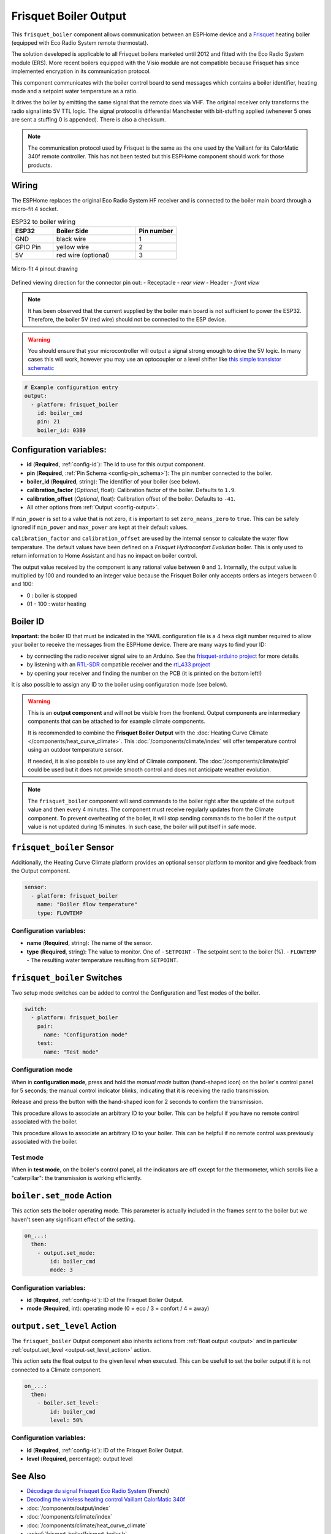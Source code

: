 .. _frisquet_boiler:

Frisquet Boiler Output
======================

.. seo::
    :description: Instructions for installing and setting up a Frisquet boiler output.
    :image: logo-friquet.svg

This ``frisquet_boiler`` component allows communication between an ESPHome device and a 
`Frisquet <https://www.frisquet.com/en>`__ heating boiler 
(equipped with Eco Radio System remote thermostat).

The solution developed is applicable to all Frisquet boilers marketed until 2012 and fitted with the 
Eco Radio System module (ERS). More recent boilers equipped with the Visio module are not compatible 
because Frisquet has since implemented encryption in its communication protocol.

This component communicates with the boiler control board to send messages which contains a boiler 
identifier, heating mode and a setpoint water temperature as a ratio.

It drives the boiler by emitting the same signal that the remote does via VHF. The original receiver 
only transforms the radio signal into 5V TTL logic. The signal protocol is differential Manchester 
with bit-stuffing applied (whenever 5 ones are sent a stuffing 0 is appended). There is also a checksum.

.. note:: 
    The communication protocol used by Frisquet is the same as the one used by the Vaillant for its 
    CalorMatic 340f remote controller. This has not been tested but this ESPHome component should 
    work for those products.

Wiring
------

The ESPHome replaces the original Eco Radio System HF receiver and is connected to the boiler main board 
through a micro-fit 4 socket.

.. list-table:: ESP32 to boiler wiring
   :widths: 10 20 10
   :header-rows: 1

   * - ESP32
     - Boiler Side
     - Pin number
   * - GND
     - black wire 
     - 1
   * - GPIO Pin
     - yellow wire
     - 2
   * - 5V
     - red wire (optional)
     - 3

.. figure:: ../images/connector_4pin1_80px.png
    :align: center
  
    Micro-fit 4 pinout drawing

Defined viewing direction for the connector pin out:
- Receptacle - *rear view*
- Header - *front view*

.. note:: 
  
    It has been observed that the current supplied by the boiler main board is not sufficient to power the ESP32. 
    Therefore, the boiler 5V (red wire) should not be connected to the ESP device.

.. warning::

    You should ensure that your microcontroller will output a signal strong enough to drive the 5V logic. 
    In many cases this will work, however you may use an optocoupler or a level shifter like 
    `this simple transistor schematic <https://electronics.stackexchange.com/questions/107382/use-bjt-transistor-as-a-switch-without-inverting-the-signal/107388#107388>`__

.. code-block:: yaml

    # Example configuration entry
    output:
      - platform: frisquet_boiler
        id: boiler_cmd
        pin: 21
        boiler_id: 03B9

.. _config-frisquet_boiler:

Configuration variables:
------------------------

- **id** (**Required**, :ref:`config-id`): The id to use for this output component.
- **pin** (**Required**, :ref:`Pin Schema <config-pin_schema>`): The pin number connected to the boiler.
- **boiler_id** (**Required**, string): The identifier of your boiler (see below).
- **calibration_factor** (*Optional*, float): Calibration factor of the boiler. Defaults to ``1.9``.
- **calibration_offset** (*Optional*, float): Calibration offset of the boiler. Defaults to ``-41``.
- All other options from :ref:`Output <config-output>`.

If ``min_power`` is set to a value that is not zero, it is important to set ``zero_means_zero`` to ``true``. 
This can be safely ignored if ``min_power`` and ``max_power`` are kept at their default values.

``calibration_factor`` and  ``calibration_offset`` are used by the internal sensor to calculate the water flow 
temperature. The default values have been defined on a *Frisquet Hydroconfort Evolution* boiler.
This is only used to return information to Home Assistant and has no impact on boiler control.

The output value received by the component is any rational value between ``0`` and ``1``. 
Internally, the output value is multiplied by 100 and rounded to an integer value because the Frisquet Boiler 
only accepts orders as integers between 0 and 100:

- 0 : boiler is stopped
- 01 - 100 : water heating

Boiler ID
---------

**Important:** the boiler ID that must be indicated in the YAML configuration file is a 4 hexa digit number required 
to allow your boiler to receive the messages from the ESPHome device. There are many ways to find your ID:

- by connecting the radio receiver signal wire to an Arduino. See the `frisquet-arduino project <https://github.com/etimou/frisquet-arduino>`__ for more details.
- by listening with an `RTL-SDR <https://github.com/osmocom/rtl-sdr/>`__ compatible receiver and the `rtl_433 project <https://github.com/merbanan/rtl_433>`__
- by opening your receiver and finding the number on the PCB (it is printed on the bottom left!)

It is also possible to assign any ID to the boiler using configuration mode (see below).

.. warning::

    This is an **output component** and will not be visible from the frontend. Output components are intermediary
    components that can be attached to for example climate components.

    It is recommended to combine the **Frisquet Boiler Output** with the :doc:`Heating Curve Climate </components/heat_curve_climate>`. 
    This :doc:`/components/climate/index` will offer temperature control using an outdoor temperature sensor. 
    
    If needed, it is also possible to use any kind of Climate component. The :doc:`/components/climate/pid` could be used but 
    it does not provide smooth control and does not anticipate weather evolution.


.. note::

    The ``frisquet_boiler`` component will send commands to the boiler right after the update of the ``output`` value and then 
    every 4 minutes. The component must receive regularly updates from the Climate component. 
    To prevent overheating of the boiler, it will stop sending commands to the boiler if the ``output`` value is not updated 
    during 15 minutes. In such case, the boiler will put itself in safe mode.

``frisquet_boiler`` Sensor
-----------------------------

Additionally, the Heating Curve Climate platform provides an optional sensor platform to monitor and give feedback 
from the Output component.

.. code-block:: yaml

    sensor:
      - platform: frisquet_boiler
        name: "Boiler flow temperature"
        type: FLOWTEMP

Configuration variables:
************************

- **name** (**Required**, string): The name of the sensor.
- **type** (**Required**, string): The value to monitor. One of
  - ``SETPOINT`` - The setpoint sent to the boiler (%).
  - ``FLOWTEMP`` - The resulting water temperature resulting from ``SETPOINT``.


``frisquet_boiler`` Switches
-----------------------------

Two setup mode switches can be added to control the Configuration and Test modes of the boiler.

.. code-block:: yaml

    switch:
      - platform: frisquet_boiler
        pair:
          name: "Configuration mode"
        test:
          name: "Test mode"


Configuration mode
******************

When in **configuration mode**, press and hold the *manual mode* button (hand-shaped icon) on the boiler's 
control panel for 5 seconds; the manual control indicator blinks, indicating that it is receiving the 
radio transmission. 

Release and press the button with the hand-shaped icon for 2 seconds to confirm the transmission.

This procedure allows to associate an arbitrary ID to your boiler. This can be helpful if you have 
no remote control associated with the boiler.

This procedure allows to associate an arbitrary ID to your boiler. This can be helpful if no remote 
control was previously associated with the boiler.

Test mode
*********

When in **test mode**, on the boiler's control panel, all the indicators are off except for the thermometer, 
which scrolls like a "caterpillar": the transmission is working efficiently.


``boiler.set_mode`` Action
--------------------------

This action sets the boiler operating mode.
This parameter is actually included in the frames sent to the boiler but we haven't seen any significant effect of the setting.

.. code-block:: yaml

   on_...:
     then:
       - output.set_mode:
           id: boiler_cmd
           mode: 3

Configuration variables:
************************

- **id** (**Required**, :ref:`config-id`): ID of the Frisquet Boiler Output.
- **mode** (**Required**, int): operating mode (0 = eco / 3 = confort / 4 = away)

``output.set_level`` Action
---------------------------

The ``frisquet_boiler`` Output component also inherits actions from :ref:`float output <output>` and 
in particular :ref:`output.set_level <output-set_level_action>` action.

This action sets the float output to the given level when executed. This can be usefull to set the boiler output if it is 
not connected to a Climate component.

.. code-block:: yaml

   on_...:
     then:
       - boiler.set_level:
           id: boiler_cmd
           level: 50%

Configuration variables:
************************

- **id** (**Required**, :ref:`config-id`): ID of the Frisquet Boiler Output.
- **level** (**Required**, percentage): output level


See Also
--------

- `Décodage du signal Frisquet Eco Radio System <https://antoinegrall.wordpress.com/decodage-frisquet-ers/>`__ (French)
- `Decoding the wireless heating control Vaillant CalorMatic 340f <http://wiki.kainhofer.com/hardware/vaillantvrt340f>`__
- :doc:`/components/output/index`
- :doc:`/components/climate/index`
- :doc:`/components/climate/heat_curve_climate`
- :apiref:`frisquet_boiler/frisquet_boiler.h`
- :ghedit:`Edit`
